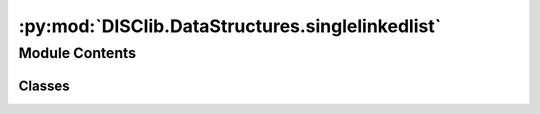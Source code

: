 :py:mod:`DISClib.DataStructures.singlelinkedlist`
=================================================

.. py:module:: DISClib.DataStructures.singlelinkedlist

.. autoapi-nested-parse::

   Esta clase representa una estructura de datos lineal, específicamente una lista sensillamente enlazada/encadenada (SingleLinked). Esta estructura de datos es una secuencia de nodos enlazados, donde cada nodo contiene un elemento de información y una referencia al siguiente nodo en la secuencia. Esto le permite a la lista un crecimiento y reducción dinámico en la memoria disponible.

   *IMPORTANTE:* Este código y sus especificaciones para Python están basados en las implementaciones propuestas por los siguientes autores/libros:

       #. Algorithms, 4th Edition, Robert Sedgewick y Kevin Wayne.
       #. Data Structure and Algorithms in Python, M.T. Goodrich, R. Tamassia, M.H. Goldwasser.



Module Contents
---------------

Classes
~~~~~~~

.. autoapisummary::

   DISClib.DataStructures.singlelinkedlist.SingleLinked




.. py:class:: SingleLinked


   Bases: :py:obj:`Generic`\ [\ :py:obj:`DISClib.Utils.default.T`\ ]

   *SingleLinked* Clase que representa una estructura de datos de tipo SingleLinked con la anotación '@dataclass' de python y el decorador 'Generic[T]' para indicar que es una estructura de datos genérica.

   :param Generic: TAD (Tipo Abstracto de Datos) o ADT (Abstract Data Type) que representa un SingleLinked o Lista Sensillamente Encadenada.
   :type Generic: T

   :returns: ADT de tipo SingleLinked o Lista Sensillamente Encadenada.
   :rtype: SingleLinked

   .. py:attribute:: iodata
      :type: Optional[List[DISClib.Utils.default.T]]

      Lista nativa de Python que contiene los elementos de entrada a la estructura, por defecto es None y el usuario puede incluir una lista nativa de python como argumento.

   .. py:attribute:: first
      :type: Optional[DISClib.DataStructures.listnode.SingleNode[DISClib.Utils.default.T]]

      Atributo publico que representa el primer nodo del SingleLinked.

   .. py:attribute:: last
      :type: Optional[DISClib.DataStructures.listnode.SingleNode[DISClib.Utils.default.T]]

      Atributo publico que representa el último nodo del SingleLinked.

   .. py:attribute:: _size
      :type: int
      :value: 0

      Atributo privado que representa el tamaño de la estructura, por defecto es 0.

   .. py:attribute:: cmp_function
      :type: Optional[Callable[[DISClib.Utils.default.T, DISClib.Utils.default.T], int]]

      Función de comparación opcional que se utiliza para comparar los elementos del ArrayList, por defecto es 'None' y el __post_init__ configura la función por defecto lt_default_cmp_funcion().

   .. py:attribute:: key
      :type: Optional[str]

      Nombre de la llave opcional que se utiliza para comparar los elementos del ArrayList, Por defecto es 'None' y el __post_init__ configura la llave por defecto la llave 'id' en DEFAULT_DICT_KEY.

   .. py:method:: __post_init__() -> None

      *__post_init__()* configura los valores por defecto para la llave (key) y la función de comparación (cmp_function). Si el usuario incluye una lista nativa de python como argumento, se agrega a la lista de elementos del SingleLinked.



   .. py:method:: default_cmp_function(elm1, elm2) -> int

      *default_cmp_function()* procesa con algoritmica por defecto la lista de elementos que procesa el SingleLinked. Es una función crucial para que la estructura de datos funcione correctamente.

      :param elm1: primer elemento a comparar.
      :type elm1: Any
      :param elm2: segundo elemento a comparar.
      :type elm2: Any

      :returns: respuesta de la comparación entre los elementos, 0 si son iguales, 1 si elm1 es mayor que elm2, -1 si elm1 es menor.
      :rtype: int


   .. py:method:: _handle_error(err: Exception) -> None

      *_handle_error()* función privada que maneja los errores que se pueden presentar en el SingleLinked.

      Si se presenta un error en el SingleLinked, se formatea el error según el contexto (paquete/clase) y la función que lo generó, y lo reenvia al componente superior en la jerarquía de llamados para manejarlo segun se considere conveniente.

      :param err: Excepción que se generó en el SingleLinked.
      :type err: Exception


   .. py:method:: _check_type(element: DISClib.Utils.default.T) -> bool

      *_check_type()* función privada que verifica que el tipo de dato del elemento que se quiere agregar al SingleLinked sea del mismo tipo contenido dentro de los elementos del SingleLinked.

      :raises TypeError: error si el tipo de dato del elemento que se quiere
      :raises agregar no es el mismo que el tipo de dato de los elementos que ya contiene el SingleLinked.:

      :param element: elemento que se quiere procesar en SingleLinked.
      :type element: T

      :returns: operador que indica si el ADT SingleLinked es del mismo tipo que el elemento que se quiere procesar.
      :rtype: bool


   .. py:method:: is_empty() -> bool

      *is_empty()* revisa si el SingleLinked está vacía.

      :returns: operador que indica si la estructura SingleLinked está vacía.
      :rtype: bool


   .. py:method:: size() -> int

      *size()* devuelve el numero de elementos que actualmente contiene el SingleLinked.

      :returns: tamaño de la estructura SingleLinked.
      :rtype: int


   .. py:method:: add_first(element: DISClib.Utils.default.T) -> None

      *add_first()* adiciona un elemento al inicio del SingleLinked.

      :param element: elemento que se quiere agregar a la estructura.
      :type element: T

      :raises Exception: si la operación no se puede realizar, se invoca la función '_handle_error()' para manejar el error.


   .. py:method:: add_last(element: DISClib.Utils.default.T) -> None

      *add_last()* adiciona un elemento al final del SingleLinked.

      :param element: elemento que se quiere agregar a la estructura.
      :type element: T

      :raises Exception: si la operación no se puede realizar, se invoca la función '_handle_error()' para manejar el error.


   .. py:method:: add_element(element: DISClib.Utils.default.T, pos: int) -> None

      *add_element()* adiciona un elemento en una posición dada del SingleLinked.

      :param element: elemento que se quiere agregar a la estructura.
      :type element: T
      :param pos: índice en la que se quiere agregar el elemento.
      :type pos: int

      :raises IndexError: error si la posición es inválida.
      :raises IndexError: error si la estructura está vacía.


   .. py:method:: get_first() -> Optional[DISClib.Utils.default.T]

      *get_first()* lee el primer elemento del SingleLinked.

      :raises Exception: error si la estructura está vacía.

      :returns: el primer elemento del SingleLinked.
      :rtype: Optional[T]


   .. py:method:: get_last() -> Optional[DISClib.Utils.default.T]

      *get_last()* lee el último elemento del SingleLinked.

      :raises Exception: error si la estructura está vacía.

      :returns: el ultimo elemento del SingleLinked.
      :rtype: Optional[T]


   .. py:method:: get_element(pos: int) -> Optional[DISClib.Utils.default.T]

      *get_element()* lee un elemento en una posición dada del SingleLinked.

      :param pos: índice en la que se quiere agregar el elemento.
      :type pos: int

      :raises Exception: error si la estructura está vacía.
      :raises Exception: error si la posición es inválida.

      :returns: el elemento en la posición dada del SingleLinked.
      :rtype: Optional[T]


   .. py:method:: remove_first() -> Optional[DISClib.Utils.default.T]

      *remove_first()* elimina el primer elemento del SingleLinked.

      :raises Exception: error si la estructura está vacía.

      :returns: el primer elemento eliminado del SingleLinked.
      :rtype: Optional[T]


   .. py:method:: remove_last() -> Optional[DISClib.Utils.default.T]

      *remove_last()* elimina el último elemento del SingleLinked.

      :raises Exception: error si la estructura está vacía.

      :returns: el ultimo elemento eliminado del SingleLinked.
      :rtype: Optional[T]


   .. py:method:: remove_element(pos: int) -> Optional[DISClib.Utils.default.T]

      *remove_element()* elimina un elemento en una posición dada del SingleLinked.

      :param pos: índice del que se quiere eliminar el elemento.
      :type pos: int

      :raises IndexError: error si la estructura está vacía.
      :raises IndexError: error si la posición es inválida.

      :returns: el elemento eliminado del SingleLinked.
      :rtype: Optional[T]


   .. py:method:: compare_elements(elem1: DISClib.Utils.default.T, elem2: DISClib.Utils.default.T) -> int

      *compare_elements()* compara dos elementos dentro del SingleLinked según la función de comparación definida por el usuario o la función por defecto.

      :param elem1: Primer elemento a comparar.
      :type elem1: T
      :param elem2: Segundo elemento a comparar.
      :type elem2: T

      :raises TypeError: error si la función de comparación no está definida.

      :returns: -1 si elem1 es menor que elem2, 0 si son iguales, 1 si elem1 es mayor que elem2.
      :rtype: int


   .. py:method:: is_present(element: DISClib.Utils.default.T) -> int

      *is_present()* revisa si un elemento está en el SingleLinked.

      :param element: elemento que se quiere revisar en el SingleLinked.
      :type element: T

      :returns: la posición del elemento en el SingleLinked, -1 si no está.
      :rtype: int


   .. py:method:: change_info(new_info: DISClib.Utils.default.T, pos: int) -> None

      *change_info()* cambia la información de un elemento en una posición dada.

      :param new_info: nueva información que se quiere agregar en el elemento.
      :type new_info: T
      :param pos: posición del elemento que se quiere cambiar.
      :type pos: int

      :raises IndexError: error si la estructura está vacía.
      :raises IndexError: error si la posición es inválida.


   .. py:method:: exchange(pos1: int, pos2: int) -> None

      *exchange()* intercambia la información de dos elementos en dos posiciones dadas.

      :param pos1: posición del primer elemento.
      :type pos1: int
      :param pos2: posición del segundo elemento.
      :type pos2: int

      :raises Exception: error si la estructura está vacía.
      :raises Exception: error si la posición del primer elemento es inválida.
      :raises Exception: error si la posición del segundo elemento es inválida.


   .. py:method:: sublist(start: int, end: int) -> SingleLinked[T]

      *sublist()* crea una sublista de la estructura según unas posiciones dentro del SingleLinked original.

      :param start: índice inicial de la sublista.
      :type start: int
      :param end: índice final de la sublista.
      :type end: int

      :raises IndexError: error si la estructura está vacía.
      :raises IndexError: error si la posición inicial o final son inválidas.

      :returns: una sublista de la estructura original con la función de comparación y la llave de la estructura original.
      :rtype: SingleLinked[T]


   .. py:method:: concat(other: SingleLinked[T]) -> SingleLinked[T]

      *concat()* concatena dos estructuras de datos SingleLinked para crear una nueva estructura con los nodos de las dos estructuras.

      :param other: estructura de datos SingleLinked que se quiere concatenar con la estructura original.
      :type other: SingleLinked[T]

      :raises TypeError: error si la estructura que se quiere concatenar no es un SingleLinked.
      :raises TypeError: error si la llave de la estructura que se quiere unir no es la misma que la llave de la estructura original.
      :raises TypeError: error si la función de comparación de la estructura que se quiere unir no es la misma que la función de comparación de la estructura original.

      :returns: Estructura de datos SingleLinked original que contiene los elementos de las dos estructuras originales.
      :rtype: SingleLinked[T]


   .. py:method:: __iter__()

      *__iter__* iterador intervinido la función nativa __iter__ para recorrer un SingleLinked dentro de un ciclo 'for' de python.

      :returns: iterador sobre los elementos del SingleLinked.
      :rtype: iterator


   .. py:method:: __len__() -> int

      *__len__* función nativa intervenida que devuelve el tamaño del SingleLinked.

      :returns: tamaño del SingleLinked.
      :rtype: int



